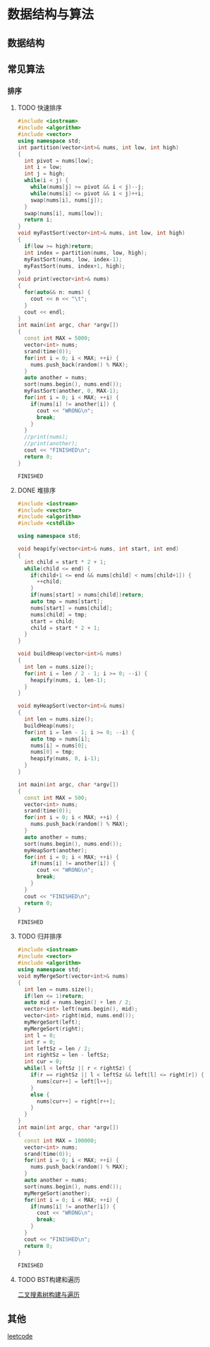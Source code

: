 * 数据结构与算法
** 数据结构
** 常见算法
*** 排序
**** TODO 快速排序
       #+BEGIN_SRC cpp
         #include <iostream>
         #include <algorithm>
         #include <vector>
         using namespace std;
         int partition(vector<int>& nums, int low, int high)
         {
           int pivot = nums[low];
           int i = low;
           int j = high;
           while(i < j) {
             while(nums[j] >= pivot && i < j)--j;
             while(nums[i] <= pivot && i < j)++i;
             swap(nums[i], nums[j]);
           }
           swap(nums[i], nums[low]);
           return i;
         }
         void myFastSort(vector<int>& nums, int low, int high)
         {
           if(low >= high)return;
           int index = partition(nums, low, high);
           myFastSort(nums, low, index-1);
           myFastSort(nums, index+1, high);
         }
         void print(vector<int>& nums)
         {
           for(auto&& n: nums) {
             cout << n << "\t";
           }
           cout << endl;
         }
         int main(int argc, char *argv[])
         {
           const int MAX = 5000;
           vector<int> nums;
           srand(time(0));
           for(int i = 0; i < MAX; ++i) {
             nums.push_back(random() % MAX);
           }
           auto another = nums;
           sort(nums.begin(), nums.end());
           myFastSort(another, 0, MAX-1);
           for(int i = 0; i < MAX; ++i) {
             if(nums[i] != another[i]) {
               cout << "WRONG\n";
               break;
             }
           }
           //print(nums);
           //print(another);
           cout << "FINISHED\n";
           return 0;
         }

       #+END_SRC

       #+RESULTS:
       : FINISHED

**** DONE 堆排序
     CLOSED: [2020-09-19 Sat 16:49]
     #+BEGIN_SRC cpp
       #include <iostream>
       #include <vector>
       #include <algorithm>
       #include <cstdlib>

       using namespace std;

       void heapify(vector<int>& nums, int start, int end)
       {
         int child = start * 2 + 1;
         while(child <= end) {
           if(child+1 <= end && nums[child] < nums[child+1]) {
             ++child;
           }
           if(nums[start] > nums[child])return;
           auto tmp = nums[start];
           nums[start] = nums[child];
           nums[child] = tmp;
           start = child;
           child = start * 2 + 1;
         }
       }

       void buildHeap(vector<int>& nums)
       {
         int len = nums.size();
         for(int i = len / 2 - 1; i >= 0; --i) {
           heapify(nums, i, len-1);
         }
       }

       void myHeapSort(vector<int>& nums)
       {
         int len = nums.size();
         buildHeap(nums);
         for(int i = len - 1; i >= 0; --i) {
           auto tmp = nums[i];
           nums[i] = nums[0];
           nums[0] = tmp;
           heapify(nums, 0, i-1);
         }
       }

       int main(int argc, char *argv[])
       {
         const int MAX = 500;
         vector<int> nums;
         srand(time(0));
         for(int i = 0; i < MAX; ++i) {
           nums.push_back(random() % MAX);
         }
         auto another = nums;
         sort(nums.begin(), nums.end());
         myHeapSort(another);
         for(int i = 0; i < MAX; ++i) {
           if(nums[i] != another[i]) {
             cout << "WRONG\n";
             break;
           }
         }
         cout << "FINISHED\n";
         return 0;
       }

     #+END_SRC

     #+RESULTS:
     : FINISHED


**** TODO 归并排序
     #+BEGIN_SRC cpp
       #include <iostream>
       #include <vector>
       #include <algorithm>
       using namespace std;
       void myMergeSort(vector<int>& nums)
       {
         int len = nums.size();
         if(len <= 1)return;
         auto mid = nums.begin() + len / 2;
         vector<int> left(nums.begin(), mid);
         vector<int> right(mid, nums.end());
         myMergeSort(left);
         myMergeSort(right);
         int l = 0;
         int r = 0;
         int leftSz = len / 2;
         int rightSz = len - leftSz;
         int cur = 0;
         while(l < leftSz || r < rightSz) {
           if(r == rightSz || l < leftSz && left[l] <= right[r]) {
             nums[cur++] = left[l++];
           }
           else {
             nums[cur++] = right[r++];
           }
         }
       }
       int main(int argc, char *argv[])
       {
         const int MAX = 100000;
         vector<int> nums;
         srand(time(0));
         for(int i = 0; i < MAX; ++i) {
           nums.push_back(random() % MAX);
         }
         auto another = nums;
         sort(nums.begin(), nums.end());
         myMergeSort(another);
         for(int i = 0; i < MAX; ++i) {
           if(nums[i] != another[i]) {
             cout << "WRONG\n";
             break;
           }
         }
         cout << "FINISHED\n";
         return 0;
       }

     #+END_SRC

     #+RESULTS:
     : FINISHED

**** TODO BST构建和遍历
     [[file:src/bst.cc][二叉搜素树构建与遍历]]
** 其他
   [[file:src/leetcode.org][leetcode]]
